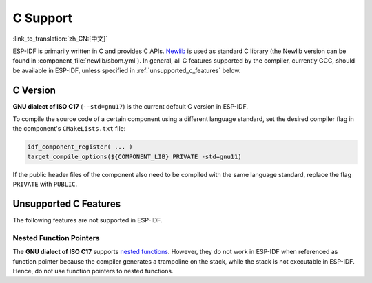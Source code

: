 C Support
===========

:link_to_translation:`zh_CN:[中文]`

.. highlight:: cpp

ESP-IDF is primarily written in C and provides C APIs. `Newlib <https://sourceware.org/newlib/>`_ is used as standard C library (the Newlib version can be found in :component_file:`newlib/sbom.yml`). In general, all C features supported by the compiler, currently GCC, should be available in ESP-IDF, unless specified in :ref:`unsupported_c_features` below.

.. _c_version:

C Version
---------

**GNU dialect of ISO C17** (``--std=gnu17``) is the current default C version in ESP-IDF.

To compile the source code of a certain component using a different language standard, set the desired compiler flag in the component's ``CMakeLists.txt`` file:

.. code-block:: cmake

    idf_component_register( ... )
    target_compile_options(${COMPONENT_LIB} PRIVATE -std=gnu11)

If the public header files of the component also need to be compiled with the same language standard, replace the flag ``PRIVATE`` with ``PUBLIC``.

.. _unsupported_c_features:

Unsupported C Features
----------------------

The following features are not supported in ESP-IDF.

Nested Function Pointers
^^^^^^^^^^^^^^^^^^^^^^^^

The **GNU dialect of ISO C17** supports `nested functions <https://gcc.gnu.org/onlinedocs/gcc/Nested-Functions.html>`_. However, they do not work in ESP-IDF when referenced as function pointer because the compiler generates a trampoline on the stack, while the stack is not executable in ESP-IDF. Hence, do not use function pointers to nested functions.
